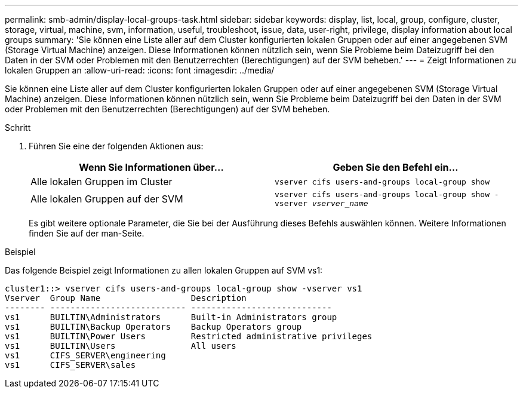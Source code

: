 ---
permalink: smb-admin/display-local-groups-task.html 
sidebar: sidebar 
keywords: display, list, local, group, configure, cluster, storage, virtual, machine, svm, information, useful, troubleshoot, issue, data, user-right, privilege, display information about local groups 
summary: 'Sie können eine Liste aller auf dem Cluster konfigurierten lokalen Gruppen oder auf einer angegebenen SVM (Storage Virtual Machine) anzeigen. Diese Informationen können nützlich sein, wenn Sie Probleme beim Dateizugriff bei den Daten in der SVM oder Problemen mit den Benutzerrechten (Berechtigungen) auf der SVM beheben.' 
---
= Zeigt Informationen zu lokalen Gruppen an
:allow-uri-read: 
:icons: font
:imagesdir: ../media/


[role="lead"]
Sie können eine Liste aller auf dem Cluster konfigurierten lokalen Gruppen oder auf einer angegebenen SVM (Storage Virtual Machine) anzeigen. Diese Informationen können nützlich sein, wenn Sie Probleme beim Dateizugriff bei den Daten in der SVM oder Problemen mit den Benutzerrechten (Berechtigungen) auf der SVM beheben.

.Schritt
. Führen Sie eine der folgenden Aktionen aus:
+
|===
| Wenn Sie Informationen über... | Geben Sie den Befehl ein... 


 a| 
Alle lokalen Gruppen im Cluster
 a| 
`vserver cifs users-and-groups local-group show`



 a| 
Alle lokalen Gruppen auf der SVM
 a| 
`vserver cifs users-and-groups local-group show -vserver _vserver_name_`

|===
+
Es gibt weitere optionale Parameter, die Sie bei der Ausführung dieses Befehls auswählen können. Weitere Informationen finden Sie auf der man-Seite.



.Beispiel
Das folgende Beispiel zeigt Informationen zu allen lokalen Gruppen auf SVM vs1:

[listing]
----
cluster1::> vserver cifs users-and-groups local-group show -vserver vs1
Vserver  Group Name                  Description
-------- --------------------------- ----------------------------
vs1      BUILTIN\Administrators      Built-in Administrators group
vs1      BUILTIN\Backup Operators    Backup Operators group
vs1      BUILTIN\Power Users         Restricted administrative privileges
vs1      BUILTIN\Users               All users
vs1      CIFS_SERVER\engineering
vs1      CIFS_SERVER\sales
----